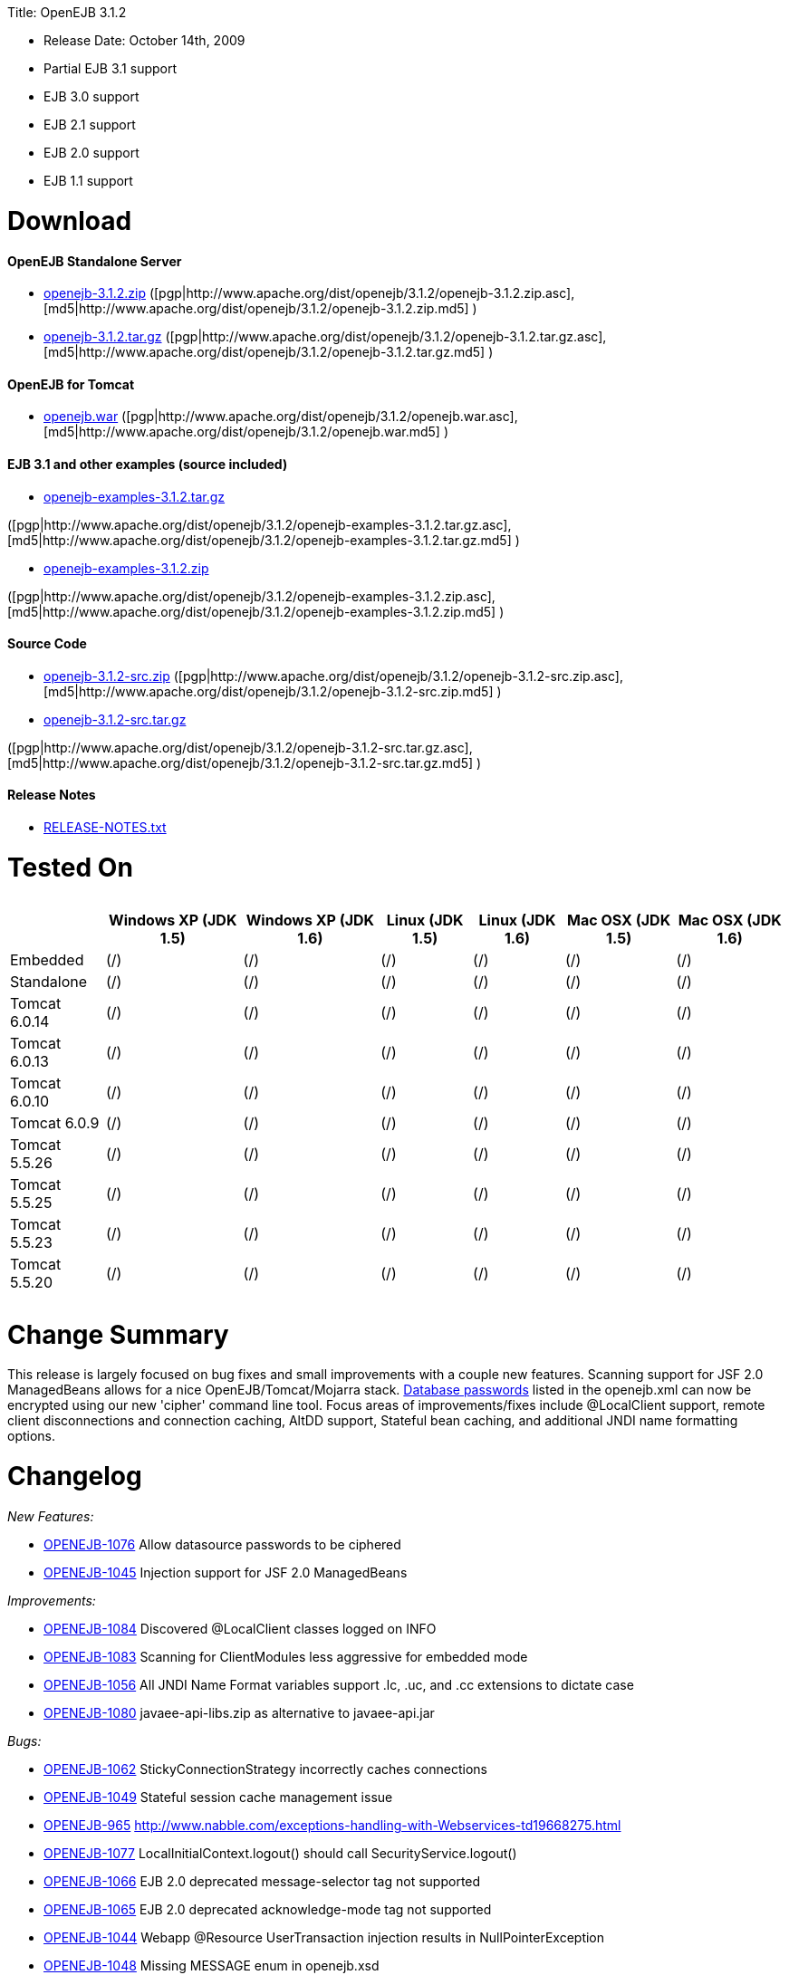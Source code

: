 :doctype: book

Title: OpenEJB 3.1.2

* Release Date: October 14th, 2009
* Partial EJB 3.1 support
* EJB 3.0 support
* EJB 2.1 support
* EJB 2.0 support
* EJB 1.1 support

+++<a name="OpenEJB3.1.2-Download">++++++</a>+++

= Download

+++<a name="OpenEJB3.1.2-OpenEJBStandaloneServer">++++++</a>+++

[discrete]
==== OpenEJB Standalone Server

* http://archive.apache.org/dist/openejb/3.1.2/openejb-3.1.2.zip[openejb-3.1.2.zip]  ([pgp|http://www.apache.org/dist/openejb/3.1.2/openejb-3.1.2.zip.asc], [md5|http://www.apache.org/dist/openejb/3.1.2/openejb-3.1.2.zip.md5] )
* http://archive.apache.org/dist/openejb/3.1.2/openejb-3.1.2.tar.gz[openejb-3.1.2.tar.gz]  ([pgp|http://www.apache.org/dist/openejb/3.1.2/openejb-3.1.2.tar.gz.asc], [md5|http://www.apache.org/dist/openejb/3.1.2/openejb-3.1.2.tar.gz.md5] )

+++<a name="OpenEJB3.1.2-OpenEJBforTomcat">++++++</a>+++

[discrete]
==== OpenEJB for Tomcat

* http://archive.apache.org/dist/openejb/3.1.2/openejb.war[openejb.war]  ([pgp|http://www.apache.org/dist/openejb/3.1.2/openejb.war.asc], [md5|http://www.apache.org/dist/openejb/3.1.2/openejb.war.md5] )

+++<a name="OpenEJB3.1.2-EJB3.1andotherexamples(sourceincluded)">++++++</a>+++

[discrete]
==== EJB 3.1 and other examples (source included)

* http://archive.apache.org/dist/openejb/3.1.2/openejb-examples-3.1.2.tar.gz[openejb-examples-3.1.2.tar.gz]

([pgp|http://www.apache.org/dist/openejb/3.1.2/openejb-examples-3.1.2.tar.gz.asc], [md5|http://www.apache.org/dist/openejb/3.1.2/openejb-examples-3.1.2.tar.gz.md5] )

* http://archive.apache.org/dist/openejb/3.1.2/openejb-examples-3.1.2.zip[openejb-examples-3.1.2.zip]

([pgp|http://www.apache.org/dist/openejb/3.1.2/openejb-examples-3.1.2.zip.asc], [md5|http://www.apache.org/dist/openejb/3.1.2/openejb-examples-3.1.2.zip.md5] )

+++<a name="OpenEJB3.1.2-SourceCode">++++++</a>+++

[discrete]
==== Source Code

* http://archive.apache.org/dist/openejb/3.1.2/openejb-3.1.2-src.zip[openejb-3.1.2-src.zip]  ([pgp|http://www.apache.org/dist/openejb/3.1.2/openejb-3.1.2-src.zip.asc], [md5|http://www.apache.org/dist/openejb/3.1.2/openejb-3.1.2-src.zip.md5] )
* http://archive.apache.org/dist/openejb/3.1.2/openejb-3.1.2-src.tar.gz[openejb-3.1.2-src.tar.gz]

([pgp|http://www.apache.org/dist/openejb/3.1.2/openejb-3.1.2-src.tar.gz.asc], [md5|http://www.apache.org/dist/openejb/3.1.2/openejb-3.1.2-src.tar.gz.md5] )

+++<a name="OpenEJB3.1.2-ReleaseNotes">++++++</a>+++

[discrete]
==== Release Notes

* http://www.apache.org/dist/openejb/3.1.2/RELEASE-NOTES.txt[RELEASE-NOTES.txt]

+++<a name="OpenEJB3.1.2-TestedOn">++++++</a>+++

= Tested On+++<table>++++++<tr>++++++<th>++++++</th>++++++<th>+++Windows XP (JDK 1.5)+++</th>++++++<th>+++Windows XP (JDK 1.6)+++</th>++++++<th>+++Linux (JDK 1.5)+++</th>++++++<th>+++Linux (JDK 1.6)+++</th>++++++<th>+++Mac OSX (JDK 1.5)+++</th>++++++<th>+++Mac OSX (JDK 1.6)+++</th>++++++</tr>+++
+++<tr>++++++<td>+++Embedded+++</td>++++++<td>+++(/)+++</td>++++++<td>+++(/)+++</td>++++++<td>+++(/)+++</td>++++++<td>+++(/)+++</td>++++++<td>+++(/)+++</td>++++++<td>+++(/)+++</td>++++++</tr>+++
+++<tr>++++++<td>+++Standalone+++</td>++++++<td>+++(/)+++</td>++++++<td>+++(/)+++</td>++++++<td>+++(/)+++</td>++++++<td>+++(/)+++</td>++++++<td>+++(/)+++</td>++++++<td>+++(/)+++</td>++++++</tr>+++
+++<tr>++++++<td>+++Tomcat 6.0.14+++</td>++++++<td>+++(/)+++</td>++++++<td>+++(/)+++</td>++++++<td>+++(/)+++</td>++++++<td>+++(/)+++</td>++++++<td>+++(/)+++</td>++++++<td>+++(/)+++</td>++++++</tr>+++
+++<tr>++++++<td>+++Tomcat 6.0.13+++</td>++++++<td>+++(/)+++</td>++++++<td>+++(/)+++</td>++++++<td>+++(/)+++</td>++++++<td>+++(/)+++</td>++++++<td>+++(/)+++</td>++++++<td>+++(/)+++</td>++++++</tr>+++
+++<tr>++++++<td>+++Tomcat 6.0.10+++</td>++++++<td>+++(/)+++</td>++++++<td>+++(/)+++</td>++++++<td>+++(/)+++</td>++++++<td>+++(/)+++</td>++++++<td>+++(/)+++</td>++++++<td>+++(/)+++</td>++++++</tr>+++
+++<tr>++++++<td>+++Tomcat 6.0.9+++</td>++++++<td>+++(/)+++</td>++++++<td>+++(/)+++</td>++++++<td>+++(/)+++</td>++++++<td>+++(/)+++</td>++++++<td>+++(/)+++</td>++++++<td>+++(/)+++</td>++++++</tr>+++
+++<tr>++++++<td>+++Tomcat 5.5.26+++</td>++++++<td>+++(/)+++</td>++++++<td>+++(/)+++</td>++++++<td>+++(/)+++</td>++++++<td>+++(/)+++</td>++++++<td>+++(/)+++</td>++++++<td>+++(/)+++</td>++++++</tr>+++
+++<tr>++++++<td>+++Tomcat 5.5.25+++</td>++++++<td>+++(/)+++</td>++++++<td>+++(/)+++</td>++++++<td>+++(/)+++</td>++++++<td>+++(/)+++</td>++++++<td>+++(/)+++</td>++++++<td>+++(/)+++</td>++++++</tr>+++
+++<tr>++++++<td>+++Tomcat 5.5.23+++</td>++++++<td>+++(/)+++</td>++++++<td>+++(/)+++</td>++++++<td>+++(/)+++</td>++++++<td>+++(/)+++</td>++++++<td>+++(/)+++</td>++++++<td>+++(/)+++</td>++++++</tr>+++
+++<tr>++++++<td>+++Tomcat 5.5.20+++</td>++++++<td>+++(/)+++</td>++++++<td>+++(/)+++</td>++++++<td>+++(/)+++</td>++++++<td>+++(/)+++</td>++++++<td>+++(/)+++</td>++++++<td>+++(/)+++</td>++++++</tr>++++++</table>+++

+++<a name="OpenEJB3.1.2-ChangeSummary">++++++</a>+++

= Change Summary

This release is largely focused on bug fixes and small improvements with a couple new features.
Scanning support for JSF 2.0 ManagedBeans allows for a nice OpenEJB/Tomcat/Mojarra stack.
link:openejbx30:datasource-password-encryption.html[Database passwords]  listed in the openejb.xml can now be encrypted using our new 'cipher' command line tool.
Focus areas of improvements/fixes include @LocalClient support, remote client disconnections and connection caching, AltDD support, Stateful bean caching, and additional JNDI name formatting options.

+++<a name="OpenEJB3.1.2-Changelog">++++++</a>+++

= Changelog

_New Features:_

* https://issues.apache.org/jira/browse/OPENEJB-1076[OPENEJB-1076]  Allow datasource passwords to be ciphered
* https://issues.apache.org/jira/browse/OPENEJB-1045[OPENEJB-1045]  Injection support for JSF 2.0 ManagedBeans

_Improvements:_

* https://issues.apache.org/jira/browse/OPENEJB-1084[OPENEJB-1084]  Discovered @LocalClient classes logged on INFO
* https://issues.apache.org/jira/browse/OPENEJB-1083[OPENEJB-1083]  Scanning for ClientModules less aggressive for embedded mode
* https://issues.apache.org/jira/browse/OPENEJB-1056[OPENEJB-1056]  All JNDI Name Format variables support .lc, .uc, and .cc extensions to dictate case
* https://issues.apache.org/jira/browse/OPENEJB-1080[OPENEJB-1080]  javaee-api-libs.zip as alternative to javaee-api.jar

_Bugs:_

* https://issues.apache.org/jira/browse/OPENEJB-1062[OPENEJB-1062]  StickyConnectionStrategy incorrectly caches connections
* https://issues.apache.org/jira/browse/OPENEJB-1049[OPENEJB-1049]  Stateful session cache management issue
* https://issues.apache.org/jira/browse/OPENEJB-965[OPENEJB-965]  http://www.nabble.com/exceptions-handling-with-Webservices-td19668275.html
* https://issues.apache.org/jira/browse/OPENEJB-1077[OPENEJB-1077]  LocalInitialContext.logout() should call SecurityService.logout()
* https://issues.apache.org/jira/browse/OPENEJB-1066[OPENEJB-1066]  EJB 2.0 deprecated message-selector tag not supported
* https://issues.apache.org/jira/browse/OPENEJB-1065[OPENEJB-1065]  EJB 2.0 deprecated acknowledge-mode tag not supported
* https://issues.apache.org/jira/browse/OPENEJB-1044[OPENEJB-1044]  Webapp @Resource UserTransaction injection results in NullPointerException
* https://issues.apache.org/jira/browse/OPENEJB-1048[OPENEJB-1048]  Missing MESSAGE enum in openejb.xsd
* https://issues.apache.org/jira/browse/OPENEJB-1059[OPENEJB-1059]  Altdd support broken for persistence.xml files with no ejb-jar.xml
* https://issues.apache.org/jira/browse/OPENEJB-1047[OPENEJB-1047]  Configuring the deployment-Id at server or application level does not work, instead a misleading result is produced
* https://issues.apache.org/jira/browse/OPENEJB-1082[OPENEJB-1082]  @WebService and @WebServiceProvider classes not discovered unless annotated as EJBs
* https://issues.apache.org/jira/browse/OPENEJB-1085[OPENEJB-1085]  @LocalClient discovery improved -- openejb.tempclassloader.skip=annotations flag no longer needed
* https://issues.apache.org/jira/browse/OPENEJB-1061[OPENEJB-1061]  WS Security tests fail because of WSS4J trying to load default sun cacerts
* https://issues.apache.org/jira/browse/OPENEJB-1063[OPENEJB-1063]  Main-Class containing "/" instead of "." fails java.lang.NoClassDefFoundError: IllegalName:
* https://issues.apache.org/jira/browse/OPENEJB-1075[OPENEJB-1075]  Workaround for Sun JDK RemoteException initCause bug
* https://issues.apache.org/jira/browse/OPENEJB-1064[OPENEJB-1064]  @LocalClient discovery via Include/Exclude settings
* https://issues.apache.org/jira/browse/OPENEJB-1070[OPENEJB-1070]  LocalInitialContextFactory can't be extended
* https://issues.apache.org/jira/browse/OPENEJB-1069[OPENEJB-1069]  Duplicate logging of "AltDD" processing
